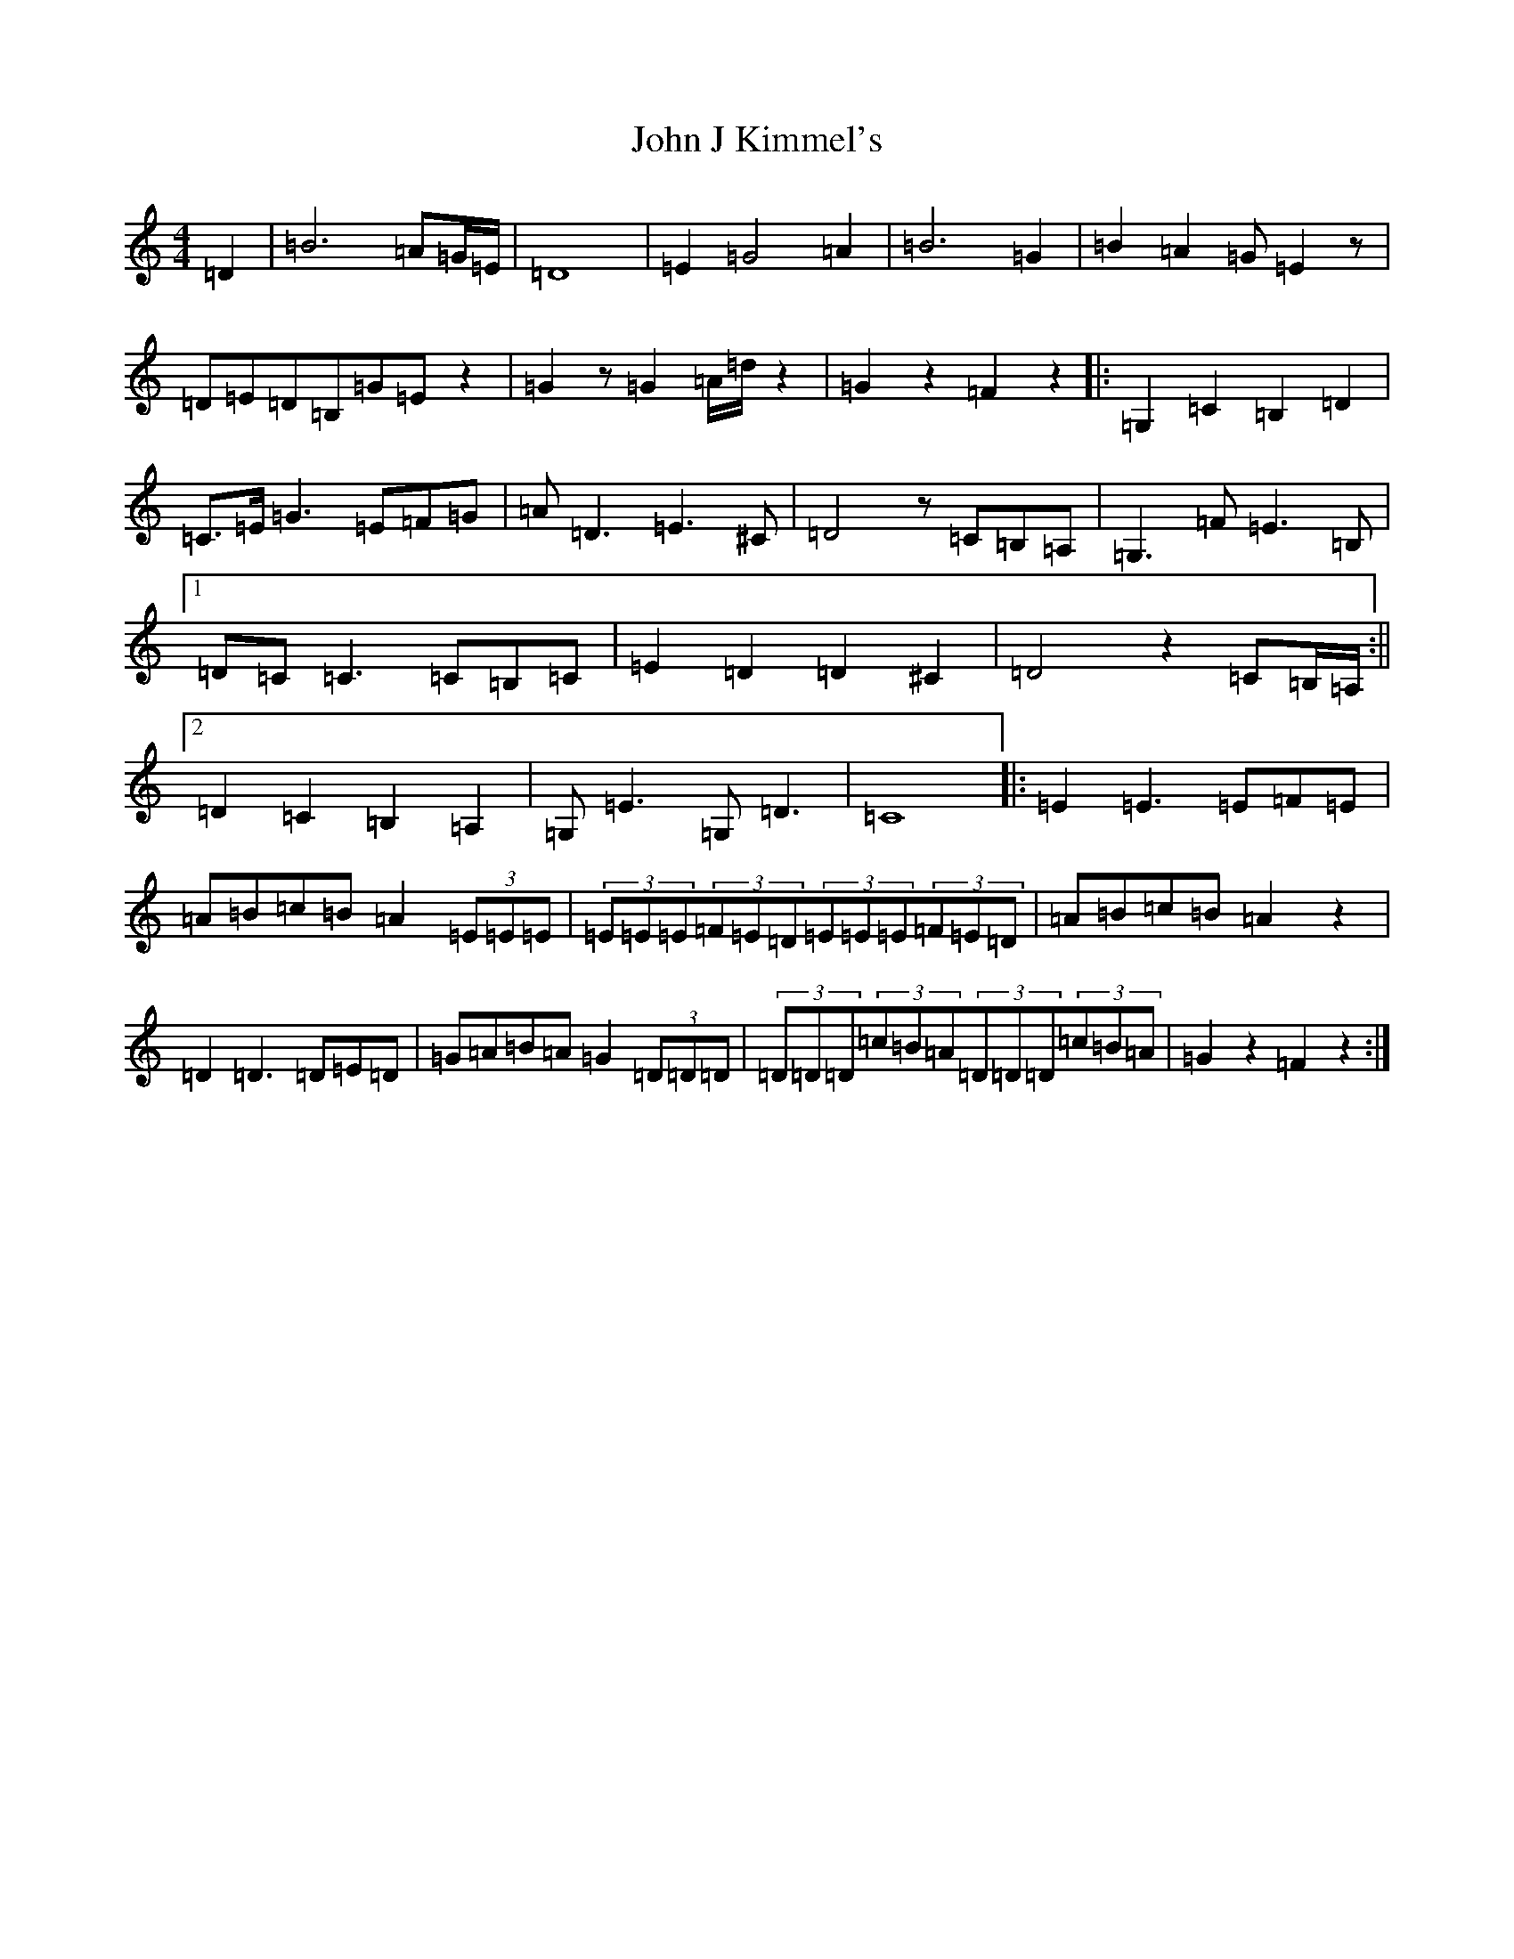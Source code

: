X: 10746
T: John J Kimmel's
S: https://thesession.org/tunes/10901#setting10901
Z: G Major
R: barndance
M:4/4
L:1/8
K: C Major
=D2|=B6=A=G/2=E/2|=D8|=E2=G4=A2|=B6=G2|=B2=A2=G=E2z|=D=E=D=B,=G=Ez2|=G2z=G2=A/2=d/2z2|=G2z2=F2z2|:=G,2=C2=B,2=D2|=C>=E=G3=E=F=G|=A=D3=E3^C|=D4z=C=B,=A,|=G,3=F=E3=B,|1=D=C=C3=C=B,=C|=E2=D2=D2^C2|=D4z2=C=B,/2=A,/2:||2=D2=C2=B,2=A,2|=G,2<=E2=G,2<=D2|=C8|:=E2=E3=E=F=E|=A=B=c=B=A2(3=E=E=E|(3=E=E=E(3=F=E=D(3=E=E=E(3=F=E=D|=A=B=c=B=A2z2|=D2=D3=D=E=D|=G=A=B=A=G2(3=D=D=D|(3=D=D=D(3=c=B=A(3=D=D=D(3=c=B=A|=G2z2=F2z2:|